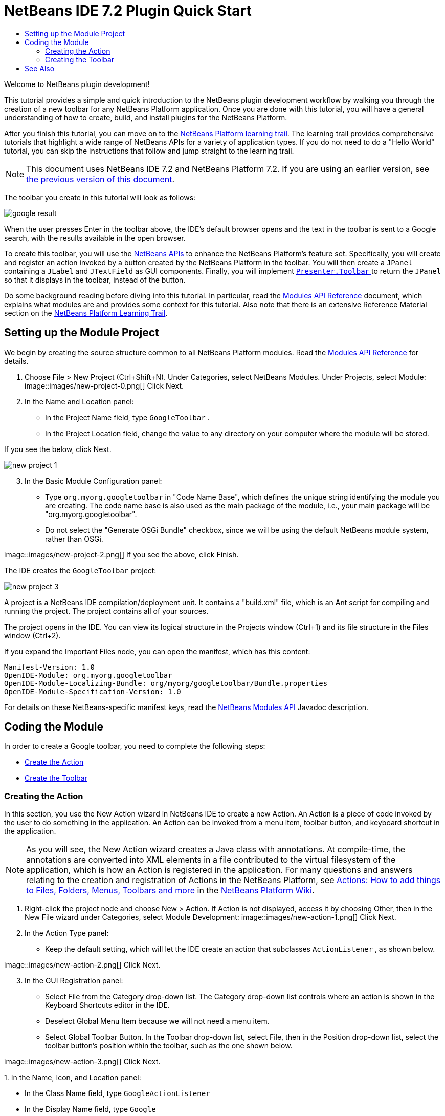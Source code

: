 // 
//     Licensed to the Apache Software Foundation (ASF) under one
//     or more contributor license agreements.  See the NOTICE file
//     distributed with this work for additional information
//     regarding copyright ownership.  The ASF licenses this file
//     to you under the Apache License, Version 2.0 (the
//     "License"); you may not use this file except in compliance
//     with the License.  You may obtain a copy of the License at
// 
//       http://www.apache.org/licenses/LICENSE-2.0
// 
//     Unless required by applicable law or agreed to in writing,
//     software distributed under the License is distributed on an
//     "AS IS" BASIS, WITHOUT WARRANTIES OR CONDITIONS OF ANY
//     KIND, either express or implied.  See the License for the
//     specific language governing permissions and limitations
//     under the License.
//

= NetBeans IDE 7.2 Plugin Quick Start
:jbake-type: platform-tutorial
:jbake-tags: tutorials 
:markup-in-source: verbatim,quotes,macros
:jbake-status: published
:syntax: true
:source-highlighter: pygments
:toc: left
:toc-title:
:icons: font
:experimental:
:description: NetBeans IDE 7.2 Plugin Quick Start - Apache NetBeans
:keywords: Apache NetBeans Platform, Platform Tutorials, NetBeans IDE 7.2 Plugin Quick Start

Welcome to NetBeans plugin development!

This tutorial provides a simple and quick introduction to the NetBeans plugin development workflow by walking you through the creation of a new toolbar for any NetBeans Platform application. Once you are done with this tutorial, you will have a general understanding of how to create, build, and install plugins for the NetBeans Platform.

After you finish this tutorial, you can move on to the  link:https://netbeans.apache.org/kb/docs/platform.html[NetBeans Platform learning trail]. The learning trail provides comprehensive tutorials that highlight a wide range of NetBeans APIs for a variety of application types. If you do not need to do a "Hello World" tutorial, you can skip the instructions that follow and jump straight to the learning trail.

NOTE:  This document uses NetBeans IDE 7.2 and NetBeans Platform 7.2. If you are using an earlier version, see  link:71/nbm-google.html[the previous version of this document].







The toolbar you create in this tutorial will look as follows:


image::images/google-result.png[]

When the user presses Enter in the toolbar above, the IDE's default browser opens and the text in the toolbar is sent to a Google search, with the results available in the open browser.

To create this toolbar, you will use the  link:http://bits.netbeans.org/dev/javadoc/[NetBeans APIs] to enhance the NetBeans Platform's feature set. Specifically, you will create and register an action invoked by a button created by the NetBeans Platform in the toolbar. You will then create a  ``JPanel``  containing a  ``JLabel``  and  ``JTextField``  as GUI components. Finally, you will implement  link:http://bits.netbeans.org/dev/javadoc/org-openide-util/org/openide/util/actions/Presenter.Toolbar.html[ ``Presenter.Toolbar`` ] to return the  ``JPanel``  so that it displays in the toolbar, instead of the button.

Do some background reading before diving into this tutorial. In particular, read the  link:http://bits.netbeans.org/dev/javadoc/org-openide-modules/org/openide/modules/doc-files/api.html[Modules API Reference] document, which explains what modules are and provides some context for this tutorial. Also note that there is an extensive Reference Material section on the  link:https://netbeans.apache.org/kb/docs/platform.html[NetBeans Platform Learning Trail].



== Setting up the Module Project

We begin by creating the source structure common to all NetBeans Platform modules. Read the  link:http://bits.netbeans.org/dev/javadoc/org-openide-modules/org/openide/modules/doc-files/api.html[Modules API Reference] for details.


[start=1]
1. Choose File > New Project (Ctrl+Shift+N). Under Categories, select NetBeans Modules. Under Projects, select Module: 
image::images/new-project-0.png[] Click Next.

[start=2]
1. In the Name and Location panel:
* In the Project Name field, type  ``GoogleToolbar`` .
* In the Project Location field, change the value to any directory on your computer where the module will be stored.

If you see the below, click Next. 


image::images/new-project-1.png[] 


[start=3]
1. In the Basic Module Configuration panel:
* Type  ``org.myorg.googletoolbar``  in "Code Name Base", which defines the unique string identifying the module you are creating. The code name base is also used as the main package of the module, i.e., your main package will be "org.myorg.googletoolbar".
* Do not select the "Generate OSGi Bundle" checkbox, since we will be using the default NetBeans module system, rather than OSGi.

image::images/new-project-2.png[] If you see the above, click Finish.

The IDE creates the  ``GoogleToolbar``  project: 


image::images/new-project-3.png[] 

A project is a NetBeans IDE compilation/deployment unit. It contains a "build.xml" file, which is an Ant script for compiling and running the project. The project contains all of your sources.

The project opens in the IDE. You can view its logical structure in the Projects window (Ctrl+1) and its file structure in the Files window (Ctrl+2).

If you expand the Important Files node, you can open the manifest, which has this content:


[source,java,subs="{markup-in-source}"]
----

Manifest-Version: 1.0
OpenIDE-Module: org.myorg.googletoolbar
OpenIDE-Module-Localizing-Bundle: org/myorg/googletoolbar/Bundle.properties
OpenIDE-Module-Specification-Version: 1.0
----

For details on these NetBeans-specific manifest keys, read the  link:http://bits.netbeans.org/dev/javadoc/org-openide-modules/org/openide/modules/doc-files/api.html[NetBeans Modules API] Javadoc description.



== Coding the Module

In order to create a Google toolbar, you need to complete the following steps:

* <<creating-action,Create the Action>>
* <<creating-panel,Create the Toolbar>>


=== Creating the Action

In this section, you use the New Action wizard in NetBeans IDE to create a new Action. An Action is a piece of code invoked by the user to do something in the application. An Action can be invoked from a menu item, toolbar button, and keyboard shortcut in the application.

NOTE:  As you will see, the New Action wizard creates a Java class with annotations. At compile-time, the annotations are converted into XML elements in a file contributed to the virtual filesystem of the application, which is how an Action is registered in the application. For many questions and answers relating to the creation and registration of Actions in the NetBeans Platform, see  link:https://netbeans.apache.org/wiki/index.asciidoc#_actions:_how_to_add_things_to_files.2c_folders.2c_menus.2c_toolbars_and_more[Actions: How to add things to Files, Folders, Menus, Toolbars and more] in the  link:https://netbeans.apache.org/wiki/[NetBeans Platform Wiki].


[start=1]
1. Right-click the project node and choose New > Action. If Action is not displayed, access it by choosing Other, then in the New File wizard under Categories, select Module Development: 
image::images/new-action-1.png[] Click Next.

[start=2]
1. In the Action Type panel: 
* Keep the default setting, which will let the IDE create an action that subclasses  ``ActionListener`` , as shown below.

image::images/new-action-2.png[] Click Next.

[start=3]
1. In the GUI Registration panel: 
* Select File from the Category drop-down list. The Category drop-down list controls where an action is shown in the Keyboard Shortcuts editor in the IDE.
* Deselect Global Menu Item because we will not need a menu item.
* Select Global Toolbar Button. In the Toolbar drop-down list, select File, then in the Position drop-down list, select the toolbar button's position within the toolbar, such as the one shown below.

image::images/new-action-3.png[] Click Next.

[start=4]
1. 
In the Name, Icon, and Location panel: 

* In the Class Name field, type  ``GoogleActionListener`` 
* In the Display Name field, type  ``Google`` 
* In the Icon field, browse to an icon that has a dimension of 16x16 pixels. 

If needed, here are two icons you can use:

* 16x16: 
image::images/google.png[]
* 24x24: 
image::images/google24.png[]

However, note that in the end, you will not use the icon at all once you have created the toolbar—instead, you will display the JPanel that you create in the next section.

The Name, Icon, and Location panel of the New Action wizard should now look like this:


image::images/new-action-4.png[]

[start=5]
1. 
Click Finish. The module source structure is now as follows: 


image::images/new-action-5.png[] 

 ``GoogleActionListener.java`` , which you should see in the Projects window, has this content:


[source,java,subs="{markup-in-source}"]
----

package org.myorg.googletoolbar;

import java.awt.event.ActionEvent;
import java.awt.event.ActionListener;
import org.openide.awt.ActionID;
import org.openide.awt.ActionReference;
import org.openide.awt.ActionRegistration;
import org.openide.util.NbBundle.Messages;

link:http://bits.netbeans.org/dev/javadoc/org-openide-awt/org/openide/awt/ActionID.html[@ActionID](
        category = "File",
        id = "org.myorg.googletoolbar.GoogleActionListener")
link:http://bits.netbeans.org/dev/javadoc/org-openide-awt/org/openide/awt/ActionRegistration.html[@ActionRegistration](
        iconBase = "org/myorg/googletoolbar/google.png",
        displayName = "#CTL_GoogleActionListener")
link:http://bits.netbeans.org/dev/javadoc/org-openide-awt/org/openide/awt/ActionReference.html[@ActionReference](
        path = "Toolbars/File", 
        position = 0)
link:http://bits.netbeans.org/dev/javadoc/org-openide-util/org/openide/util/NbBundle.Messages.html[@Messages]("CTL_GoogleActionListener=Google")
public final class GoogleActionListener implements ActionListener {

    @Override
    public void actionPerformed(ActionEvent e) {
        // TODO implement action body
    }
    
}
----

NOTE:  When you build the module, which is done automatically in the next step when you run the module, the class annotations that you see above will be converted to XML tags in a file that will be contributed to the virtual filesystem of the application. The XML file will be named "generated-layer.xml" and will be found in the "build\classes\META-INF" folder of your module, which you can see if the Files window (Ctrl-2) is open in the IDE. This file is created at compile-time and contains XML entries generated from the NetBeans annotations that you have defined in your Java classes. Together with the "layer.xml" file that your module can optionally provide, the "generated-layer.xml" file defines the contributions that the module makes to the virtual filesystem. Read about the virtual filesystem  link:https://netbeans.apache.org/wiki/devfaqsystemfilesystem[here], in the  link:https://netbeans.apache.org/wiki/[NetBeans Platform Wiki].


[start=6]
1. In the Projects window, right-click the  ``GoogleToolbar``  project node and choose Run. The module is built and installed in a new instance of the IDE (which is currently set to be the target platform). By default, the default target platform is the version of the IDE you are currently working in. The target platform opens so that you can try out the new module. You should be able to see your button and click it: 
image::images/new-action-6.png[]

In the next section, you change the  ``JButton``  that has been created for you in the toolbar by the NetBeans Platform with your own  ``JComponent`` .


=== Creating the Toolbar

In this section, you create a  ``JPanel``  that will replace the  ``JButton``  that the NetBeans Platform created for you in the previous section.


[start=1]
1. Right-click the project node and choose New > Other. Under Categories, select Swing GUI Forms. Under File Types, select JPanel Form: 


image::images/new-panel-1.png[]

Click Next.


[start=2]
1. In the Name and Location panel, type  ``GooglePanel``  as the Class Name and select the package from the drop-down list: 


image::images/new-panel-2.png[]

Click Finish.  ``GooglePanel.java``  is added to the package and is opened in the Design view in the Source Editor.


[start=3]
1. Place the cursor at the bottom right-hand corner of the JPanel, then select the JPanel and drag the cursor to resize it, so that its width and length resemble that of a toolbar, as shown below: 
image::images/new-panel-3.png[]

[start=4]
1. Drag a  ``JTextField``  item and a  ``JLabel``  item from the Palette (Ctrl+Shift+8) directly into the  ``JPanel`` , then resize the  ``JPanel``  and the other two items so that they fit snugly together. Finally, press F2 on the  ``JLabel``  and change its text to  ``Google:`` , then delete the default text in the  ``JTextField`` . (If you click F2 over the  ``JLabel``  and the  ``JTextField`` , their display text will become editable.) Your  ``JPanel``  should now resemble the image shown below: 
image::images/new-panel-4.png[]

[start=5]
1. Double-click on the JTextField (or right-click on it and choose Events > Action > actionPerformed). This generates a  ``jTextField1ActionPerformed()``  method in the  ``GooglePanel.java``  source code, which displays in the Source Editor. Fill out the  ``jTextField1ActionPerformed``  method as follows (inserted text shown in *bold*):

[source,java,subs="{markup-in-source}"]
----

private void jTextField1ActionPerformed(java.awt.event.ActionEvent evt) {
    *
    try {
        String searchText = URLEncoder.encode(jTextField1.getText(), "UTF-8");
        URLDisplayer.getDefault().showURL
           (new URL("http://www.google.com/search?hl=en&amp;q="+searchText+"&amp;btnG=Google+Search"));
    } catch (Exception eee){
        return;//nothing much to do
    }
    *
}
----

If you need to, right-click in the Source Editor and choose Format (Alt+Shift+F).


[start=6]
1. Right-click in the Source Editor and choose Fix Imports (Ctrl+Shift+I). The Fix All Imports dialog displays, listing suggested paths for unrecognized classes: 
image::images/new-panel-5.png[] Click OK. The IDE creates the following import statements at the top of the class:

[source,java,subs="{markup-in-source}"]
----

import java.net.URL;
import java.net.URLEncoder;
import  link:http://bits.netbeans.org/dev/javadoc/org-openide-awt/org/openide/awt/HtmlBrowser.URLDisplayer.html[org.openide.awt.HtmlBrowser.URLDisplayer];
----

Also notice that all errors disappear from the Source Editor.

[start=7]
1. 
Because the  ``JPanel``  you have created is the component that will be rendered in the toolbar, you need to implement  `` link:http://bits.netbeans.org/dev/javadoc/org-openide-util/org/openide/util/actions/Presenter.Toolbar.html[Presenter.Toolbar]``  in the  ``ActionListener``  you created earlier, in order to display the  ``JPanel``  in the toolbar. Change the signature of Open  ``GoogleActionListener.java`` . so that  `` link:http://bits.netbeans.org/dev/javadoc/org-openide-util/org/openide/util/actions/Presenter.Toolbar.html[Presenter.Toolbar]``  is implemented. When using  ``Presenter.Toolbar`` , you need to extend  ``AbstractAction`` , instead of implementing  ``ActionListener`` . Also, you can delete the "iconBase" attribute (as well as the icons from the source tree) because you no longer need an icon in this scenario.

The result of these changes is as follows:


[source,java,subs="{markup-in-source}"]
----

package org.myorg.googletoolbar;

import java.awt.Component;
import java.awt.event.ActionEvent;
import javax.swing.AbstractAction;
import org.openide.awt.ActionID;
import org.openide.awt.ActionReference;
import org.openide.awt.ActionRegistration;
import org.openide.util.NbBundle.Messages;
import org.openide.util.actions.Presenter;

@ActionID(
        category = "File",
        id = "org.myorg.googletoolbar.GoogleActionListener")
@ActionRegistration(
        // iconBase = "org/myorg/googletoolbar/google.png",
        displayName = "#CTL_GoogleActionListener")
@ActionReference(
        path = "Toolbars/File", 
        position = 0)
@Messages("CTL_GoogleActionListener=Google")
public final class GoogleActionListener extends AbstractAction implements Presenter.Toolbar {

    @Override
    public void actionPerformed(ActionEvent e) {
        // not needed, JPanel handles actions
    }

    @Override
    public Component getToolbarPresenter() {
        return new GooglePanel();
    }
    
}
----


[start=8]
1. Run the module again. This time, instead of a  ``JButton`` , you should see your  ``JPanel`` . Type a search string in the text field: 


image::images/new-panel-6.png[]

Press Enter. The IDE's default browser starts up, if you have set one in the Options window. The Google URL and your search string are sent to the browser and a search is performed. When the search results are returned, you can view them in the browser.

In this section, you have created a  ``JPanel``  that displays a  ``JTextField``  and a  ``JLabel`` . When you press Enter in the  ``JTextField`` , its content is sent to a Google search. The HTML browser opens and you see the result of the Google search. The  ``ActionListener``  is used to integrate the  ``JPanel``  within the application's toolbar, as registered via the annotations in the  ``ActionListener`` . 

link:http://netbeans.apache.org/community/mailing-lists.html[ Send Us Your Feedback]



== See Also

This concludes the NetBeans Plugin Quick Start. This document has described how to create a plugin that adds a Google Search toolbar to the IDE. For more information about creating and developing plugins, see the following resources:

*  link:https://netbeans.apache.org/kb/docs/platform.html[NetBeans Platform Learning Trail]
*  link:http://bits.netbeans.org/dev/javadoc/[NetBeans API Javadoc]
* NetBeans API classes used in this tutorial:
*  `` link:http://bits.netbeans.org/dev/javadoc/org-openide-awt/org/openide/awt/HtmlBrowser.URLDisplayer.html[HtmlBrowser.URLDisplayer]`` 
*  `` link:http://bits.netbeans.org/dev/javadoc/org-openide-util/org/openide/util/actions/Presenter.Toolbar.html[Presenter.Toolbar]`` 
